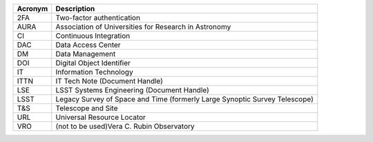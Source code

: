 .. _table-label: 
======= ===========
Acronym	Description
======= ===========
2FA	Two-factor authentication
AURA	Association of Universities for Research in Astronomy
CI	Continuous Integration
DAC	Data Access Center
DM	Data Management
DOI	Digital Object Identifier
IT	Information Technology
ITTN	IT Tech Note (Document Handle)
LSE	LSST Systems Engineering (Document Handle)
LSST	Legacy Survey of Space and Time (formerly Large Synoptic Survey Telescope)
T\&S	Telescope and Site
URL	Universal Resource Locator
VRO	(not to be used)Vera C. Rubin Observatory
======= ===========
